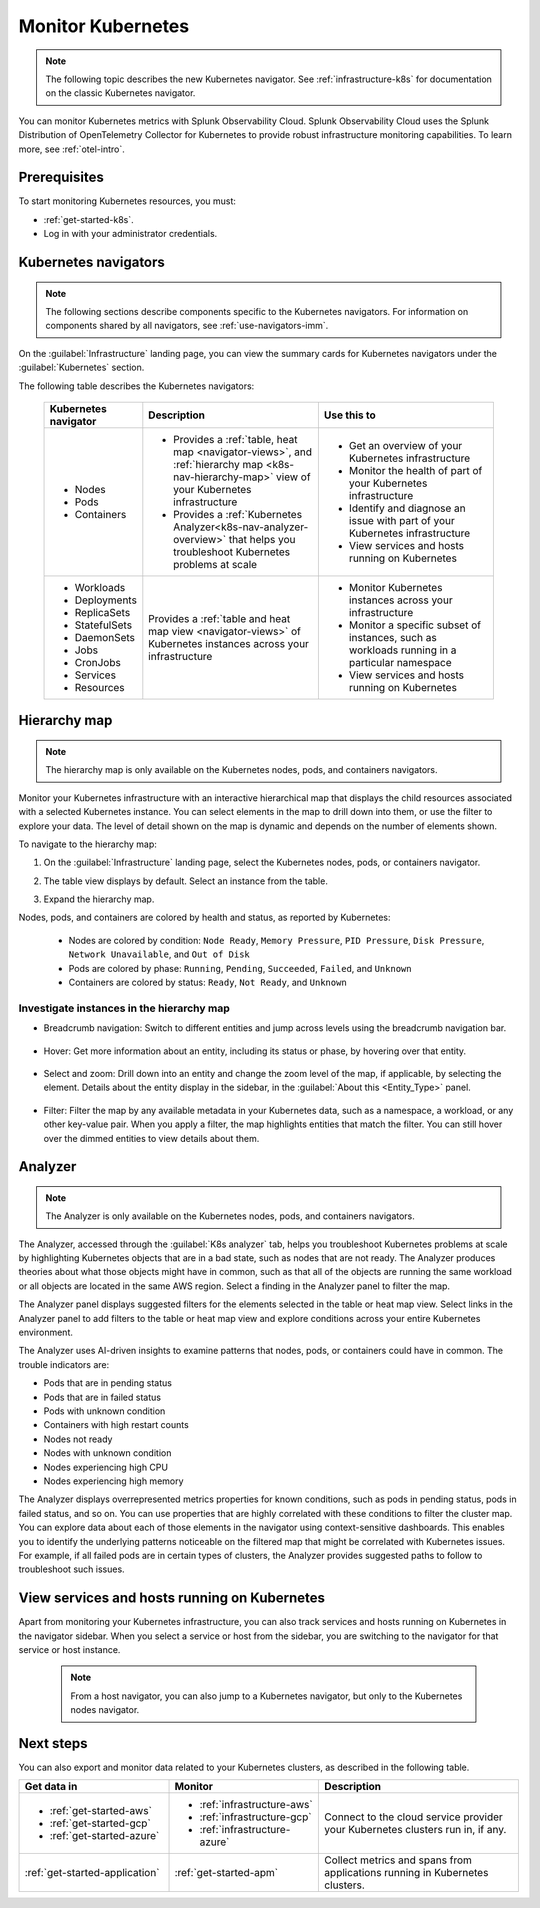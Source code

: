 .. _infrastructure-k8s-nav:

**********************************
Monitor Kubernetes
**********************************


.. meta::
   :description: Learn how to monitor Kubernetes resources with Splunk Observability Cloud.


.. note:: The following topic describes the new Kubernetes navigator. See :ref:`infrastructure-k8s` for documentation on the classic Kubernetes navigator.


You can monitor Kubernetes metrics with Splunk Observability Cloud. Splunk Observability Cloud uses the Splunk Distribution of OpenTelemetry Collector for Kubernetes to provide robust infrastructure monitoring capabilities. To learn more, see :ref:`otel-intro`.

Prerequisites
================

To start monitoring Kubernetes resources, you must:

* :ref:`get-started-k8s`.
* Log in with your administrator credentials.


.. _use-k8s-nav:

Kubernetes navigators
===============================

.. note:: The following sections describe components specific to the Kubernetes navigators. For information on components shared by all navigators, see :ref:`use-navigators-imm`.

On the :guilabel:`Infrastructure` landing page, you can view the summary cards for Kubernetes navigators under the :guilabel:`Kubernetes` section.

The following table describes the Kubernetes navigators:

 .. list-table::
    :header-rows: 1
    :widths: 20 40 40

    * - :strong:`Kubernetes navigator`
      - :strong:`Description`
      - :strong:`Use this to`
   
    * - * Nodes
        * Pods
        * Containers
      - * Provides a :ref:`table, heat map <navigator-views>`, and :ref:`hierarchy map <k8s-nav-hierarchy-map>` view of your Kubernetes infrastructure
        * Provides a :ref:`Kubernetes Analyzer<k8s-nav-analyzer-overview>` that helps you troubleshoot Kubernetes problems at scale
      - * Get an overview of your Kubernetes infrastructure
        * Monitor the health of part of your Kubernetes infrastructure
        * Identify and diagnose an issue with part of your Kubernetes infrastructure
        * View services and hosts running on Kubernetes

    * - * Workloads
        * Deployments
        * ReplicaSets
        * StatefulSets
        * DaemonSets
        * Jobs
        * CronJobs
        * Services
        * Resources
      - Provides a :ref:`table and heat map view <navigator-views>` of Kubernetes instances across your infrastructure
      - * Monitor Kubernetes instances across your infrastructure
        * Monitor a specific subset of instances, such as workloads running in a particular namespace
        * View services and hosts running on Kubernetes

.. _k8s-nav-hierarchy-map:

Hierarchy map
======================

.. note:: The hierarchy map is only available on the Kubernetes nodes, pods, and containers navigators.

Monitor your Kubernetes infrastructure with an interactive hierarchical map that displays the child resources associated with a selected Kubernetes instance. You can select elements in the map to drill down into them, or use the filter to explore your data. The level of detail shown on the map is dynamic and depends on the number of elements shown.

To navigate to the hierarchy map:

1. On the :guilabel:`Infrastructure` landing page, select the Kubernetes nodes, pods, or containers navigator.
2. The table view displays by default. Select an instance from the table.
3. Expand the hierarchy map.

   .. image:: /_images/k8s-nav/k8s-nav-hierarchy-map.png
      :alt: Hierarchy map view in the Kubernetes nodes navigator.
      :width: 90%

Nodes, pods, and containers are colored by health and status, as reported by Kubernetes:

    * Nodes are colored by condition: ``Node Ready``, ``Memory Pressure``, ``PID Pressure``, ``Disk Pressure``, ``Network Unavailable``, and ``Out of Disk``
    * Pods are colored by phase: ``Running``, ``Pending``, ``Succeeded``, ``Failed``, and ``Unknown``
    * Containers are colored by status: ``Ready``, ``Not Ready``, and ``Unknown``

Investigate instances in the hierarchy map
---------------------------------------------

* Breadcrumb navigation: Switch to different entities and jump across levels using the breadcrumb navigation bar.

    ..  image:: /_images/infrastructure/k8s-nav/k8s-nav-breadcrumb.gif
        :width: 100%
        :alt: How to select a different node to investigate and jump to the cluster level.


* Hover: Get more information about an entity, including its status or phase, by hovering over that entity.

    .. image:: /_images/infrastructure/k8s-nav/k8s-nav-hover.png
        :alt: Hovering over a pod shows its information and phase.
        :width: 50%

* Select and zoom: Drill down into an entity and change the zoom level of the map, if applicable, by selecting the element. Details about the entity display in the sidebar, in the :guilabel:`About this <Entity_Type>` panel.
    
    ..  image:: /_images/infrastructure/k8s-nav/k8s-nav-zoom.gif
      :width: 100%
      :alt: From the node-level hierarchy map, selecting a pod zooms the view to the pod level. Details about the selected pod display in the sidebar in the :guilabel:`About this pod` panel. From the pod level, selecting a container zooms the view to the container level.

* Filter: Filter the map by any available metadata in your Kubernetes data, such as a namespace, a workload, or any other key-value pair. When you apply a filter, the map highlights entities that match the filter. You can still hover over the dimmed entities to view details about them.

    ..  image:: /_images/infrastructure/k8s-nav/k8s-nav-filter.gif
      :width: 100%
      :alt: Filtering ``k8s.container.name`` to ``config-reloader`` and ``core-metrics-exporter`` highlights matching pods and dims pods that don't match.

.. _k8s-nav-analyzer-overview:

Analyzer
==============

.. note:: The Analyzer is only available on the Kubernetes nodes, pods, and containers navigators.

The Analyzer, accessed through the :guilabel:`K8s analyzer` tab, helps you troubleshoot Kubernetes problems at scale by highlighting Kubernetes objects that are in a bad state, such as nodes that are not ready. The Analyzer produces theories about what those objects might have in common, such as that all of the objects are running the same workload or all objects are located in the same AWS region. Select a finding in the Analyzer panel to filter the map.

The Analyzer panel displays suggested filters for the elements selected in the table or heat map view. Select links in the Analyzer panel to add filters to the table or heat map view and explore conditions across your entire Kubernetes environment.

The Analyzer uses AI-driven insights to examine patterns that nodes, pods, or containers could have in common. The trouble indicators are:

-  Pods that are in pending status
-  Pods that are in failed status
-  Pods with unknown condition
-  Containers with high restart counts
-  Nodes not ready
-  Nodes with unknown condition
-  Nodes experiencing high CPU
-  Nodes experiencing high memory

The Analyzer displays overrepresented metrics properties for known conditions, such as pods in pending status, pods in failed status, and so on. You can use properties that are highly correlated with these conditions to filter the cluster map. You can explore data about each of those elements in the navigator using context-sensitive dashboards. This enables you to identify the underlying patterns noticeable on the filtered map that might be correlated with Kubernetes issues. For example, if all failed pods are in certain types of clusters, the Analyzer provides suggested paths to follow to troubleshoot such issues.

.. _k8s-nav-view-services:

View services and hosts running on Kubernetes
=======================================================

Apart from monitoring your Kubernetes infrastructure, you can also track services and hosts running on Kubernetes in the navigator sidebar. When you select a service or host from the sidebar, you are switching to the navigator for that service or host instance.

  .. note:: From a host navigator, you can also jump to a Kubernetes navigator, but only to the Kubernetes nodes navigator.

  ..  image:: /_images/infrastructure/k8s-nav/k8s-nav-dependencies.gif
    :width: 100%
    :alt: From the Kubernetes pod navigator, switching to the MySQL host navigator, then switching back to the Kubernetes pod navigator.

Next steps
=====================
You can also export and monitor data related to your Kubernetes clusters, as described in the following table.

.. list-table::
   :header-rows: 1
   :widths: 30, 30, 40

   * - :strong:`Get data in`
     - :strong:`Monitor`
     - :strong:`Description`

   * - - :ref:`get-started-aws`
       - :ref:`get-started-gcp`
       - :ref:`get-started-azure`
     - - :ref:`infrastructure-aws`
       - :ref:`infrastructure-gcp`
       - :ref:`infrastructure-azure`
     - Connect to the cloud service provider your Kubernetes clusters run in, if any.

   * - :ref:`get-started-application`
     - :ref:`get-started-apm`
     - Collect metrics and spans from applications running in Kubernetes clusters.